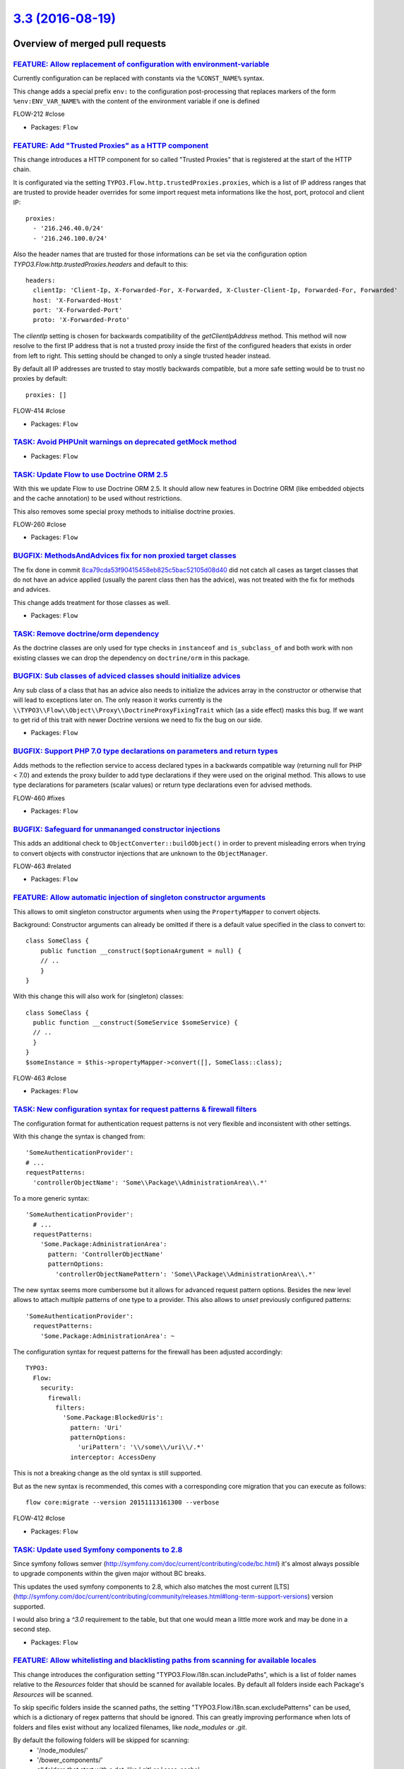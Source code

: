 `3.3 (2016-08-19) <https://github.com/neos/flow-development-collection/releases/tag/3.3>`_
==========================================================================================

Overview of merged pull requests
~~~~~~~~~~~~~~~~~~~~~~~~~~~~~~~~

`FEATURE: Allow replacement of configuration with environment-variable <https://github.com/neos/flow-development-collection/pull/431>`_
---------------------------------------------------------------------------------------------------------------------------------------

Currently configuration can be replaced with constants via the ``%CONST_NAME%`` syntax.

This change adds a special prefix ``env:`` to the configuration post-processing that replaces markers of the form ``%env:ENV_VAR_NAME%``
with the content of the environment variable if one is defined

FLOW-212  #close

* Packages: ``Flow``

`FEATURE: Add "Trusted Proxies" as a HTTP component <https://github.com/neos/flow-development-collection/pull/409>`_
--------------------------------------------------------------------------------------------------------------------

This change introduces a HTTP component for so called "Trusted Proxies" that is registered
at the start of the HTTP chain.

It is configurated via the setting ``TYPO3.Flow.http.trustedProxies.proxies``, which is a list of
IP address ranges that are trusted to provide header overrides for some import request meta
informations like the host, port, protocol and client IP::

    proxies:
      - '216.246.40.0/24'
      - '216.246.100.0/24'

Also the header names that are trusted for those informations can be set via the configuration
option `TYPO3.Flow.http.trustedProxies.headers` and default to this::

    headers:
      clientIp: 'Client-Ip, X-Forwarded-For, X-Forwarded, X-Cluster-Client-Ip, Forwarded-For, Forwarded'
      host: 'X-Forwarded-Host'
      port: 'X-Forwarded-Port'
      proto: 'X-Forwarded-Proto'

The `clientIp` setting is chosen for backwards compatibility of the `getClientIpAddress` method.
This method will now resolve to the first IP address that is not a trusted proxy inside the first of the configured headers that exists in order from left to right.
This setting should be changed to only a single trusted header instead.

By default all IP addresses are trusted to stay mostly backwards compatible, but a more
safe setting would be to trust no proxies by default::

    proxies: []

FLOW-414 #close

* Packages: ``Flow``

`TASK: Avoid PHPUnit warnings on deprecated getMock method <https://github.com/neos/flow-development-collection/pull/428>`_
---------------------------------------------------------------------------------------------------------------------------

* Packages: ``Flow``

`TASK: Update Flow to use Doctrine ORM 2.5 <https://github.com/neos/flow-development-collection/pull/121>`_
-----------------------------------------------------------------------------------------------------------

With this we update Flow to use Doctrine ORM 2.5. It should allow new features
in Doctrine ORM (like embedded objects and the cache annotation) to be used without
restrictions.

This also removes some special proxy methods to initialise doctrine proxies.

FLOW-260 #close

* Packages: ``Flow``

`BUGFIX: MethodsAndAdvices fix for non proxied target classes <https://github.com/neos/flow-development-collection/pull/425>`_
------------------------------------------------------------------------------------------------------------------------------

The fix done in commit `8ca79cda53f90415458eb825c5bac52105d08d40 <https://github.com/neos/flow-development-collection/commit/8ca79cda53f90415458eb825c5bac52105d08d40>`_
did not catch all cases as target classes that do not have an
advice applied (usually the parent class then has the advice),
was not treated with the fix for methods and advices.

This change adds treatment for those classes as well.

* Packages: ``Flow``

`TASK: Remove doctrine/orm dependency <https://github.com/neos/flow-development-collection/pull/424>`_
------------------------------------------------------------------------------------------------------

As the doctrine classes are only used for type checks in
``instanceof`` and ``is_subclass_of`` and both work with
non existing classes we can drop the dependency on
``doctrine/orm`` in this package.

`BUGFIX: Sub classes of adviced classes should initialize advices <https://github.com/neos/flow-development-collection/pull/418>`_
----------------------------------------------------------------------------------------------------------------------------------

Any sub class of a class that has an advice also needs to initialize
the advices array in the constructor or otherwise that will lead to
exceptions later on. The only reason it works currently is the
``\\TYPO3\\Flow\\Object\\Proxy\\DoctrineProxyFixingTrait``
which (as a side effect) masks this bug. If we want to get rid of this
trait with newer Doctrine versions we need to fix the bug on our side.

* Packages: ``Flow``

`BUGFIX: Support PHP 7.0 type declarations on parameters and return types <https://github.com/neos/flow-development-collection/pull/394>`_
------------------------------------------------------------------------------------------------------------------------------------------

Adds methods to the reflection service to access declared types in
a backwards compatible way (returning null for PHP < 7.0) and extends
the proxy builder to add type declarations if they were used on the
original method. This allows to use type declarations for parameters
(scalar values) or return type declarations even for advised methods.

FLOW-460 #fixes

* Packages: ``Flow``

`BUGFIX: Safeguard for unmananged constructor injections <https://github.com/neos/flow-development-collection/pull/422>`_
-------------------------------------------------------------------------------------------------------------------------

This adds an additional check to ``ObjectConverter::buildObject()``
in order to prevent misleading errors when trying to convert objects
with constructor injections that are unknown to the ``ObjectManager``.

FLOW-463 #related

* Packages: ``Flow``

`FEATURE: Allow automatic injection of singleton constructor arguments <https://github.com/neos/flow-development-collection/pull/421>`_
---------------------------------------------------------------------------------------------------------------------------------------

This allows to omit singleton constructor arguments when using the
``PropertyMapper`` to convert objects.

Background:
Constructor arguments can already be omitted if there is a default
value specified in the class to convert to::

    class SomeClass {
        public function __construct($optionaArgument = null) {
        // ..
        }
    }


With this change this will also work for (singleton) classes::

    class SomeClass {
      public function __construct(SomeService $someService) {
      // ..
      }
    }
    $someInstance = $this->propertyMapper->convert([], SomeClass::class);

FLOW-463 #close

* Packages: ``Flow``

`TASK: New configuration syntax for request patterns & firewall filters <https://github.com/neos/flow-development-collection/pull/130>`_
----------------------------------------------------------------------------------------------------------------------------------------

The configuration format for authentication request patterns is
not very flexible and inconsistent with other settings.

With this change the syntax is changed from::

    'SomeAuthenticationProvider':
    # ...
    requestPatterns:
      'controllerObjectName': 'Some\\Package\\AdministrationArea\\.*'

To a more generic syntax::

    'SomeAuthenticationProvider':
      # ...
      requestPatterns:
        'Some.Package:AdministrationArea':
          pattern: 'ControllerObjectName'
          patternOptions:
            'controllerObjectNamePattern': 'Some\\Package\\AdministrationArea\\.*'

The new syntax seems more cumbersome but it allows for advanced request
pattern options. Besides the new level allows to attach *multiple*
patterns of one type to a provider.
This also allows to *unset* previously configured patterns::

    'SomeAuthenticationProvider':
      requestPatterns:
        'Some.Package:AdministrationArea': ~

The configuration syntax for request patterns for the firewall has
been adjusted accordingly::

    TYPO3:
      Flow:
        security:
          firewall:
            filters:
              'Some.Package:BlockedUris':
                pattern: 'Uri'
                patternOptions:
                  'uriPattern': '\\/some\\/uri\\/.*'
                interceptor: AccessDeny

This is not a breaking change as the old syntax is still supported.

But as the new syntax is recommended, this comes with a corresponding
core migration that you can execute as follows::

    flow core:migrate --version 20151113161300 --verbose

FLOW-412 #close

* Packages: ``Flow``

`TASK: Update used Symfony components to 2.8 <https://github.com/neos/flow-development-collection/pull/408>`_
-------------------------------------------------------------------------------------------------------------

Since symfony follows semver (http://symfony.com/doc/current/contributing/code/bc.html) it's almost always possible to upgrade components within the given major without BC breaks.

This updates the used symfony components to 2.8, which also matches the most current [LTS](http://symfony.com/doc/current/contributing/community/releases.html#long-term-support-versions) version supported.

I would also bring a `^3.0` requirement to the table, but that one would mean a little more work and may be done in a second step.

* Packages: ``Flow``

`FEATURE: Allow whitelisting and blacklisting paths from scanning for available locales <https://github.com/neos/flow-development-collection/pull/385>`_
--------------------------------------------------------------------------------------------------------------------------------------------------------

This change introduces the configuration setting "TYPO3.Flow.i18n.scan.includePaths", which is a
list of folder names relative to the `Resources` folder that should be scanned for available locales.
By default all folders inside each Package's `Resources` will be scanned.

To skip specific folders inside the scanned paths, the setting "TYPO3.Flow.i18n.scan.excludePatterns"
can be used, which is a dictionary of regex patterns that should be ignored.
This can greatly improving performance when lots of folders and files exist without any localized filenames, like `node_modules` or `.git`.

By default the following folders will be skipped for scanning:
 - '/node_modules/'
 - '/bower_components/'
 - all folders that start with a dot, like '.git' or '.sass-cache'

FLOW-376 #close

* Packages: ``Flow``

`BUGFIX: Tweaked "ignoredTables" behavior <https://github.com/neos/flow-development-collection/pull/403>`_
----------------------------------------------------------------------------------------------------------

This is a follow-up to a feature merged with #366 that allows
a configurable whitelist for tables respected by the `doctrine:migrationgenerate` command.

This change turns that setting into a *blacklist* and makes the list a
dictionary so that 3rd party packages can extend the list::

    TYPO3:
      Flow:
        persistence:
          doctrine:
            migrations:
              ignoredTables:
                'autogenerated_.*': TRUE
                'wp_.*: TRUE

This would skip all tables starting with `autogenerated_` or `wp_` from migrations when
using the `./flow doctrine:migrationgenerate` command.

This also adjusts the Settings schema and adds a section to the documentation.

Related: #366

* Packages: ``Flow``

`FEATURE: New parameter to keep output ordered by loading order instead of name <https://github.com/neos/flow-development-collection/pull/401>`_
------------------------------------------------------------------------------------------------------------------------------------------------

Very helpful parameter to debug loading order of packages.

`package:list --loading-order`

* Packages: ``Flow``

`TASK: Fix use of deprecated getMock() <https://github.com/neos/flow-development-collection/pull/402>`_
-------------------------------------------------------------------------------------------------------

* Packages: ``Flow`` ``Fluid``

`FEATURE: Provide basic documentation about Eel <https://github.com/neos/flow-development-collection/pull/393>`_
----------------------------------------------------------------------------------------------------------------

* To explain what Eel is about.
* To ease starting with Eel.
* To provide a central place for Eel where further documentation is
  referenced.

* Packages: ``Eel`` ``Flow``

`FEATURE: Allow asynchronous execution of commands <https://github.com/neos/flow-development-collection/pull/390>`_
-------------------------------------------------------------------------------------------------------------------

Adds a new convenience method `Scripts::executeCommandAsync()` that can be
used to execute commands without waiting for their result.

This is especially useful for time-consuming tasks whose result is not
(instantly) required.

Example::

    Scripts::executeCommandAsync('my.package:registration:sendconfirmationmail', $this->flowSettings, ['email' => $emailAddress]);

FLOW-458 #close

* Packages: ``Flow``

`!!! TASK: More consistent translation behavior <https://github.com/neos/flow-development-collection/pull/377>`_
----------------------------------------------------------------------------------------------------------------

This patch adjusts the behavior of id-based translations in order to make it deterministic and consistent.

It mainly adjusts `Translator::translateById()` to return `NULL` if the given `id` couldn't be translated. Previously it returned the `id` making it impossible to detect that case.

This has an effect to the two related Fluid ViewHelpers in certain conditions:

`{f:translate(id: 'some.id', value: 'default')}`:

previously returned the *translated* default value if the `id` wasn't translated, possibly leading to unexpected behavior.
Now it will just return the raw default value ("default" in the example above instead of "translatedDefault").

Besides the `TranslateViewHelper` has been tweaked to always return an empty string rather than `NULL` if neither id nor value could be resolved.

`<f:form.select translate="{by:'id', by:'value', prefix: 'prefix.'}" />`:

Previously this would render

`<option value="...">prefix.someValue</option>`

if the id could not be translated.
With `by:'label'` it would return the prefixed label instead.

Now we always render the actual key (= label) of the option in that case:

`<option value="...">Original Option</option>`

FLOW-456 #close

* Packages: ``Flow`` ``Fluid``

`FEATURE: Resources can be published with relative symlinks <https://github.com/neos/flow-development-collection/pull/187>`_
----------------------------------------------------------------------------------------------------------------------------

Adds a new option to the ``FileSystemSymlinkTarget`` named
``relativeSymlinks`` which will calculate a relative path from
source to target and symlink to that relative path instead of an
absolute path.

* Packages: ``Flow``

`FEATURE: Allow use of PDO backend for caches <https://github.com/neos/flow-development-collection/pull/366>`_
--------------------------------------------------------------------------------------------------------------

This pull request contains two features:

1. Make PdoBackend iterable so it can be used for caches
2. Use default filter expression to ignore other packages when generating migrations

I tested this with PostgreSQL as a backend for sessions.

* Packages: ``Flow``

`FEATURE: Validate only up to Aggregate boundaries <https://github.com/neos/flow-development-collection/pull/334>`_
-------------------------------------------------------------------------------------------------------------------

This is one specific attempt at optimizing entity hierarchy validation, by stopping validation at unloaded Aggregate boundaries.

It is based on the idea that unloaded aggregates (doctrine proxy instances) do not carry changes, and since aggregates form a natural consistency boundary validation should not change and therefore can be stopped.

This will improve performance noticeably if you designed relatively small aggregates, but have lots of aggregate relations in your domain model.

FLOW-17 #comment This optimizes validation performance for well designed Aggregates

* Packages: ``Flow``

`TASK: Followup cleanup for #333 to make use of ::class <https://github.com/neos/flow-development-collection/pull/375>`_
------------------------------------------------------------------------------------------------------------------------

This change fixes the usage of class names as strings that were necessary in 2.3 branch for PHP backwards compatibility in #333 and replaces them with the recommended ::class calls.

* Packages: ``Flow``

`!!! TASK: Deprecate unused methods in \`\`Argument\`\` class <https://github.com/neos/flow-development-collection/pull/363>`_
------------------------------------------------------------------------------------------------------------------------------

Some methods haven't been removed or deprecated earlier but are in fact
no longer used in the Flow core and therefore deprecated to be removed
in the next major Flow version.

* Packages: ``Flow``

`TASK: Apply fixes from StyleCI <https://github.com/neos/flow-development-collection/pull/369>`_
------------------------------------------------------------------------------------------------

This pull request applies code style fixes from an analysis carried out by StyleCI.

For details, see https://styleci.io/analyses/XN4pa4

* Packages: ``Eel`` ``Flow`` ``Fluid``

`TASK: Document handling a large number of Resources <https://github.com/neos/flow-development-collection/pull/347>`_
---------------------------------------------------------------------------------------------------------------------

If a project contains lots of resources, resource:publish might fail if the maximum number of folders is being reached when publishing resources because no more folders can be created.
This part describes how to use the subdivideHashPathSegment target option in order to circumvent this error.

* Packages: ``Flow``

`TASK: Remove unneeded class imports <https://github.com/neos/flow-development-collection/pull/349>`_
-----------------------------------------------------------------------------------------------------

This changes removes imprts that are not
longer needed.

* Packages: ``Flow`` ``Fluid``

`TASK: Don't set a default host for persistence backend <https://github.com/neos/flow-development-collection/pull/308>`_
------------------------------------------------------------------------------------------------------------------------

Flow won't work on a server without a running MySQL service because a default host is configured.
This fix will set the default host to an empty string so Flow also runs without a running MySQL service.

FLOW-379 #close

* Packages: ``Flow``

`Detailed log <https://github.com/neos/flow-development-collection/compare/3.2...3.3>`_
~~~~~~~~~~~~~~~~~~~~~~~~~~~~~~~~~~~~~~~~~~~~~~~~~~~~~~~~~~~~~~~~~~~~~~~~~~~~~~~~~~~~~~~
